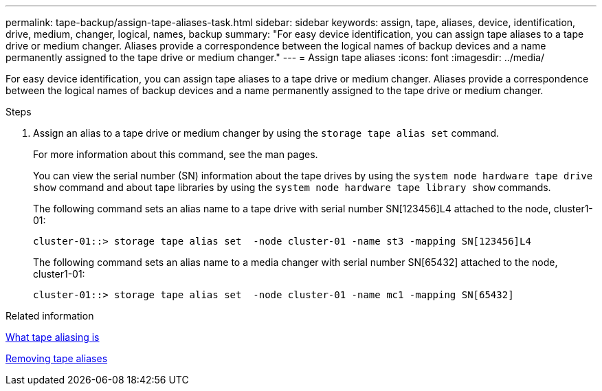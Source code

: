---
permalink: tape-backup/assign-tape-aliases-task.html
sidebar: sidebar
keywords: assign, tape, aliases, device, identification, drive, medium, changer, logical, names, backup
summary: "For easy device identification, you can assign tape aliases to a tape drive or medium changer. Aliases provide a correspondence between the logical names of backup devices and a name permanently assigned to the tape drive or medium changer."
---
= Assign tape aliases
:icons: font
:imagesdir: ../media/

[.lead]
For easy device identification, you can assign tape aliases to a tape drive or medium changer. Aliases provide a correspondence between the logical names of backup devices and a name permanently assigned to the tape drive or medium changer.

.Steps

. Assign an alias to a tape drive or medium changer by using the `storage tape alias set` command.
+
For more information about this command, see the man pages.
+
You can view the serial number (SN) information about the tape drives by using the `system node hardware tape drive show` command and about tape libraries by using the `system node hardware tape library show` commands.
+
The following command sets an alias name to a tape drive with serial number SN[123456]L4 attached to the node, cluster1-01:
+
----
cluster-01::> storage tape alias set  -node cluster-01 -name st3 -mapping SN[123456]L4
----
+
The following command sets an alias name to a media changer with serial number SN[65432] attached to the node, cluster1-01:
+
----
cluster-01::> storage tape alias set  -node cluster-01 -name mc1 -mapping SN[65432]
----

.Related information

xref:assign-tape-aliases-concept.adoc[What tape aliasing is]

xref:remove-tape-aliases-task.adoc[Removing tape aliases]
